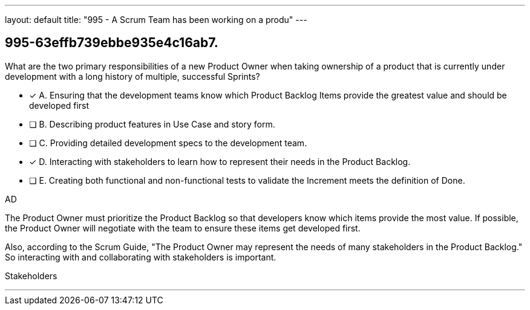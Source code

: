 ---
layout: default 
title: "995 - A Scrum Team has been working on a produ"
---


[#question]
== 995-63effb739ebbe935e4c16ab7.

****

[#query]
--
What are the two primary responsibilities of a new Product Owner when taking ownership of a product that is currently under development with a long history of multiple, successful Sprints?
--

[#list]
--
* [*] A. Ensuring that the development teams know which Product Backlog Items provide the greatest value and should be developed first
* [ ] B. Describing product features in Use Case and story form.
* [ ] C. Providing detailed development specs to the development team.
* [*] D. Interacting with stakeholders to learn how to represent their needs in the Product Backlog.
* [ ] E. Creating both functional and non-functional tests to validate the Increment meets the definition of Done.

--
****

[#answer]
AD

[#explanation]
--
The Product Owner must prioritize the Product Backlog so that developers know which items provide the most value. If possible, the Product Owner will negotiate with the team to ensure these items get developed first.

Also, according to the Scrum Guide, "The Product Owner may represent the needs of many stakeholders in the Product Backlog." So interacting with and collaborating with stakeholders is important.
--

[#ka]
Stakeholders

'''


